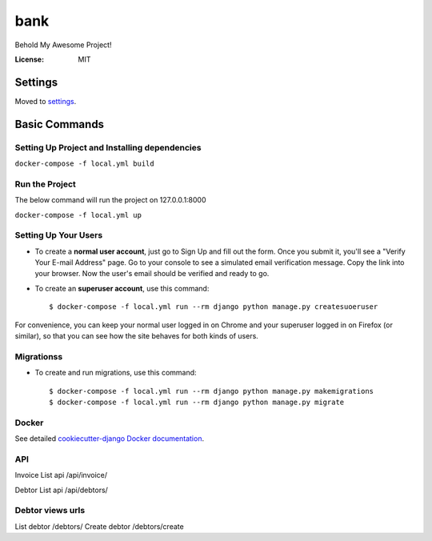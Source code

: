 bank
====

Behold My Awesome Project!

.. image:: https://img.shields.io/badge/built%20with-Cookiecutter%20Django-ff69b4.svg
     :target: https://github.com/pydanny/cookiecutter-django/
     :alt: Built with Cookiecutter Django
.. image:: https://img.shields.io/badge/code%20style-black-000000.svg
     :target: https://github.com/ambv/black
     :alt: Black code style


:License: MIT


Settings
--------

Moved to settings_.

.. _settings: http://cookiecutter-django.readthedocs.io/en/latest/settings.html

Basic Commands
--------------

Setting Up Project and Installing dependencies
^^^^^^^^^^^^^^^^^^^^^

``docker-compose -f local.yml build``

Run the Project
^^^^^^^^^^^^^^^^^^^^^
The below command will run the project on 127.0.0.1:8000

``docker-compose -f local.yml up``

Setting Up Your Users
^^^^^^^^^^^^^^^^^^^^^

* To create a **normal user account**, just go to Sign Up and fill out the form. Once you submit it, you'll see a "Verify Your E-mail Address" page. Go to your console to see a simulated email verification message. Copy the link into your browser. Now the user's email should be verified and ready to go.

* To create an **superuser account**, use this command::

    $ docker-compose -f local.yml run --rm django python manage.py createsuoeruser

For convenience, you can keep your normal user logged in on Chrome and your superuser logged in on Firefox (or similar), so that you can see how the site behaves for both kinds of users.

Migrationss
^^^^^^^^^^^^^^^^^^^^^
* To create and run migrations, use this command::

    $ docker-compose -f local.yml run --rm django python manage.py makemigrations
    $ docker-compose -f local.yml run --rm django python manage.py migrate


Docker
^^^^^^

See detailed `cookiecutter-django Docker documentation`_.

.. _`cookiecutter-django Docker documentation`: http://cookiecutter-django.readthedocs.io/en/latest/deployment-with-docker.html


API
^^^^^^
Invoice List api
/api/invoice/

Debtor List api
/api/debtors/

Debtor views urls
^^^^^^
List debtor /debtors/
Create debtor /debtors/create

